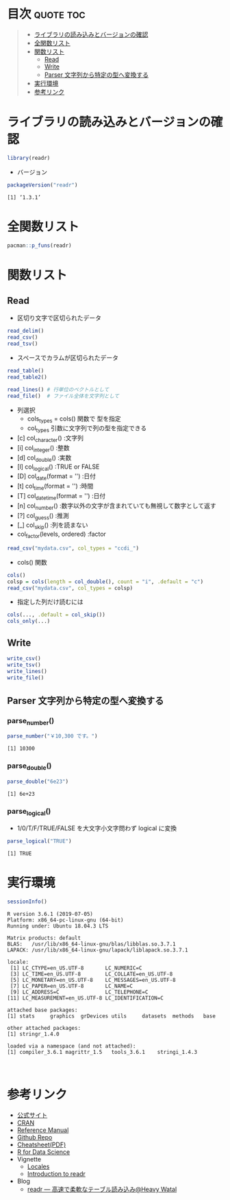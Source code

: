 #+STARTUP: folded indent
#+PROPERTY: header-args:R :results value :colnames yes :session *R:readr*

* ~{readr}~: Read flat files (csv, tsv, fwf) into R                  :noexport:

~{readr}~ 

* 目次                                                            :quote:toc:
#+BEGIN_QUOTE
- [[#ライブラリの読み込みとバージョンの確認][ライブラリの読み込みとバージョンの確認]]
- [[#全関数リスト][全関数リスト]]
- [[#関数リスト][関数リスト]]
  - [[#read][Read]]
  - [[#write][Write]]
  - [[#parser-文字列から特定の型へ変換する][Parser 文字列から特定の型へ変換する]]
- [[#実行環境][実行環境]]
- [[#参考リンク][参考リンク]]
#+END_QUOTE

* ライブラリの読み込みとバージョンの確認

#+begin_src R :results silent
library(readr)
#+end_src

- バージョン
#+begin_src R :results output :exports both
packageVersion("readr")
#+end_src

#+RESULTS:
: [1] ‘1.3.1’

* 全関数リスト

#+begin_src R :results output
pacman::p_funs(readr)
#+end_src

#+RESULTS:
#+begin_example
  [1] "AccumulateCallback"      "as.col_spec"            
  [3] "ChunkCallback"           "clipboard"              
  [5] "col_character"           "col_date"               
  [7] "col_datetime"            "col_double"             
  [9] "col_factor"              "col_guess"              
 [11] "col_integer"             "col_logical"            
 [13] "col_number"              "col_skip"               
 [15] "col_time"                "cols"                   
 [17] "cols_condense"           "cols_only"              
 [19] "count_fields"            "DataFrameCallback"      
 [21] "datasource"              "date_names"             
 [23] "date_names_lang"         "date_names_langs"       
 [25] "default_locale"          "format_csv"             
 [27] "format_csv2"             "format_delim"           
 [29] "format_tsv"              "fwf_cols"               
 [31] "fwf_empty"               "fwf_positions"          
 [33] "fwf_widths"              "guess_encoding"         
 [35] "guess_parser"            "ListCallback"           
 [37] "locale"                  "melt_csv"               
 [39] "melt_csv_chunked"        "melt_csv2"              
 [41] "melt_csv2_chunked"       "melt_delim"             
 [43] "melt_delim_chunked"      "melt_fwf"               
 [45] "melt_table"              "melt_table2"            
 [47] "melt_tsv"                "melt_tsv_chunked"       
 [49] "output_column"           "parse_character"        
 [51] "parse_date"              "parse_datetime"         
 [53] "parse_double"            "parse_factor"           
 [55] "parse_guess"             "parse_integer"          
 [57] "parse_logical"           "parse_number"           
 [59] "parse_time"              "parse_vector"           
 [61] "problems"                "read_csv"               
 [63] "read_csv_chunked"        "read_csv2"              
 [65] "read_csv2_chunked"       "read_delim"             
 [67] "read_delim_chunked"      "read_file"              
 [69] "read_file_raw"           "read_fwf"               
 [71] "read_lines"              "read_lines_chunked"     
 [73] "read_lines_raw"          "read_lines_raw_chunked" 
 [75] "read_log"                "read_rds"               
 [77] "read_table"              "read_table2"            
 [79] "read_tsv"                "read_tsv_chunked"       
 [81] "readr_example"           "show_progress"          
 [83] "SideEffectChunkCallback" "spec"                   
 [85] "spec_csv"                "spec_csv2"              
 [87] "spec_delim"              "spec_table"             
 [89] "spec_table2"             "spec_tsv"               
 [91] "stop_for_problems"       "tokenize"               
 [93] "tokenizer_csv"           "tokenizer_delim"        
 [95] "tokenizer_fwf"           "tokenizer_line"         
 [97] "tokenizer_log"           "tokenizer_tsv"          
 [99] "tokenizer_ws"            "type_convert"           
[101] "write_csv"               "write_csv2"             
[103] "write_delim"             "write_excel_csv"        
[105] "write_excel_csv2"        "write_file"             
[107] "write_lines"             "write_rds"              
[109] "write_tsv"
#+end_example

* 関数リスト
** Read

- 区切り文字で区切られたデータ
#+begin_src R :results silent
read_delim()
read_csv()
read_tsv()
#+end_src

- スペースでカラムが区切られたデータ
#+begin_src R :results silent
read_table()
read_table2()

read_lines() # 行単位のベクトルとして
read_file()  # ファイル全体を文字列として
#+end_src

- 列選択
  - cols_types = cols() 関数で 型を指定
  - col_types 引数に文字列で列の型を指定できる

- [c] col_character()           :文字列
- [i] col_integer()             :整数
- [d] col_double()              :実数
- [l] col_logical()             :TRUE or FALSE
- [D] col_date(format = '')     :日付
- [t] col_time(format = '')     :時間
- [T] col_datetime(format = '') :日付
- [n] col_number()              :数字以外の文字が含まれていても無視して数字として返す
- [?] col_guess()               :推測
- [_] col_skip()                :列を読まない
- col_factor(levels, ordered)   :factor

#+begin_src R :results silent
read_csv("mydata.csv", col_types = "ccdi_")
#+end_src

- cols() 関数
#+begin_src R :results silent
cols()
colsp = cols(length = col_double(), count = "i", .default = "c")
read_csv("mydata.csv", col_types = colsp)
#+end_src

- 指定した列だけ読むには
#+begin_src R :results silent
cols(..., .default = col_skip())
cols_only(...)
#+end_src

** Write

#+begin_src R :results silent
write_csv()
write_tsv()
write_lines()
write_file()
#+end_src

** Parser 文字列から特定の型へ変換する
*** parse_number()

#+begin_src R :results output :exports both
parse_number("￥10,300 です。")
#+end_src

#+RESULTS:
: [1] 10300

*** parse_double()

#+begin_src R :results output :exports both
parse_double("6e23")
#+end_src

#+RESULTS:
: [1] 6e+23

*** parse_logical()

- 1/0/T/F/TRUE/FALSE を大文字小文字問わず logical に変換
#+begin_src R :results output :exports both
parse_logical("TRUE")
#+end_src

#+RESULTS:
: [1] TRUE

* 実行環境

#+begin_src R :results output :exports both
sessionInfo()
#+end_src

#+RESULTS:
#+begin_example
R version 3.6.1 (2019-07-05)
Platform: x86_64-pc-linux-gnu (64-bit)
Running under: Ubuntu 18.04.3 LTS

Matrix products: default
BLAS:   /usr/lib/x86_64-linux-gnu/blas/libblas.so.3.7.1
LAPACK: /usr/lib/x86_64-linux-gnu/lapack/liblapack.so.3.7.1

locale:
 [1] LC_CTYPE=en_US.UTF-8       LC_NUMERIC=C              
 [3] LC_TIME=en_US.UTF-8        LC_COLLATE=en_US.UTF-8    
 [5] LC_MONETARY=en_US.UTF-8    LC_MESSAGES=en_US.UTF-8   
 [7] LC_PAPER=en_US.UTF-8       LC_NAME=C                 
 [9] LC_ADDRESS=C               LC_TELEPHONE=C            
[11] LC_MEASUREMENT=en_US.UTF-8 LC_IDENTIFICATION=C       

attached base packages:
[1] stats     graphics  grDevices utils     datasets  methods   base     

other attached packages:
[1] stringr_1.4.0

loaded via a namespace (and not attached):
[1] compiler_3.6.1 magrittr_1.5   tools_3.6.1    stringi_1.4.3
#+end_example
\\

* 参考リンク

- [[https://readr.tidyverse.org/][公式サイト]] 
- [[https://cran.r-project.org/web/packages/readr/index.html][CRAN]]
- [[https://cran.r-project.org/web/packages/readr/readr.pdf][Reference Manual]]
- [[https://github.com/tidyverse/readr][Github Repo]]
- [[https://rawgit.com/rstudio/cheatsheets/master/data-import.pdf][Cheatsheet(PDF)]]
- [[https://r4ds.had.co.nz/][R for Data Science]]
- Vignette
  - [[https://cran.r-project.org/web/packages/readr/vignettes/locales.html][Locales]]
  - [[https://cran.r-project.org/web/packages/readr/vignettes/readr.html][Introduction to readr]]
- Blog
  - [[https://heavywatal.github.io/rstats/readr.html][readr — 高速で柔軟なテーブル読み込み@Heavy Watal]]

